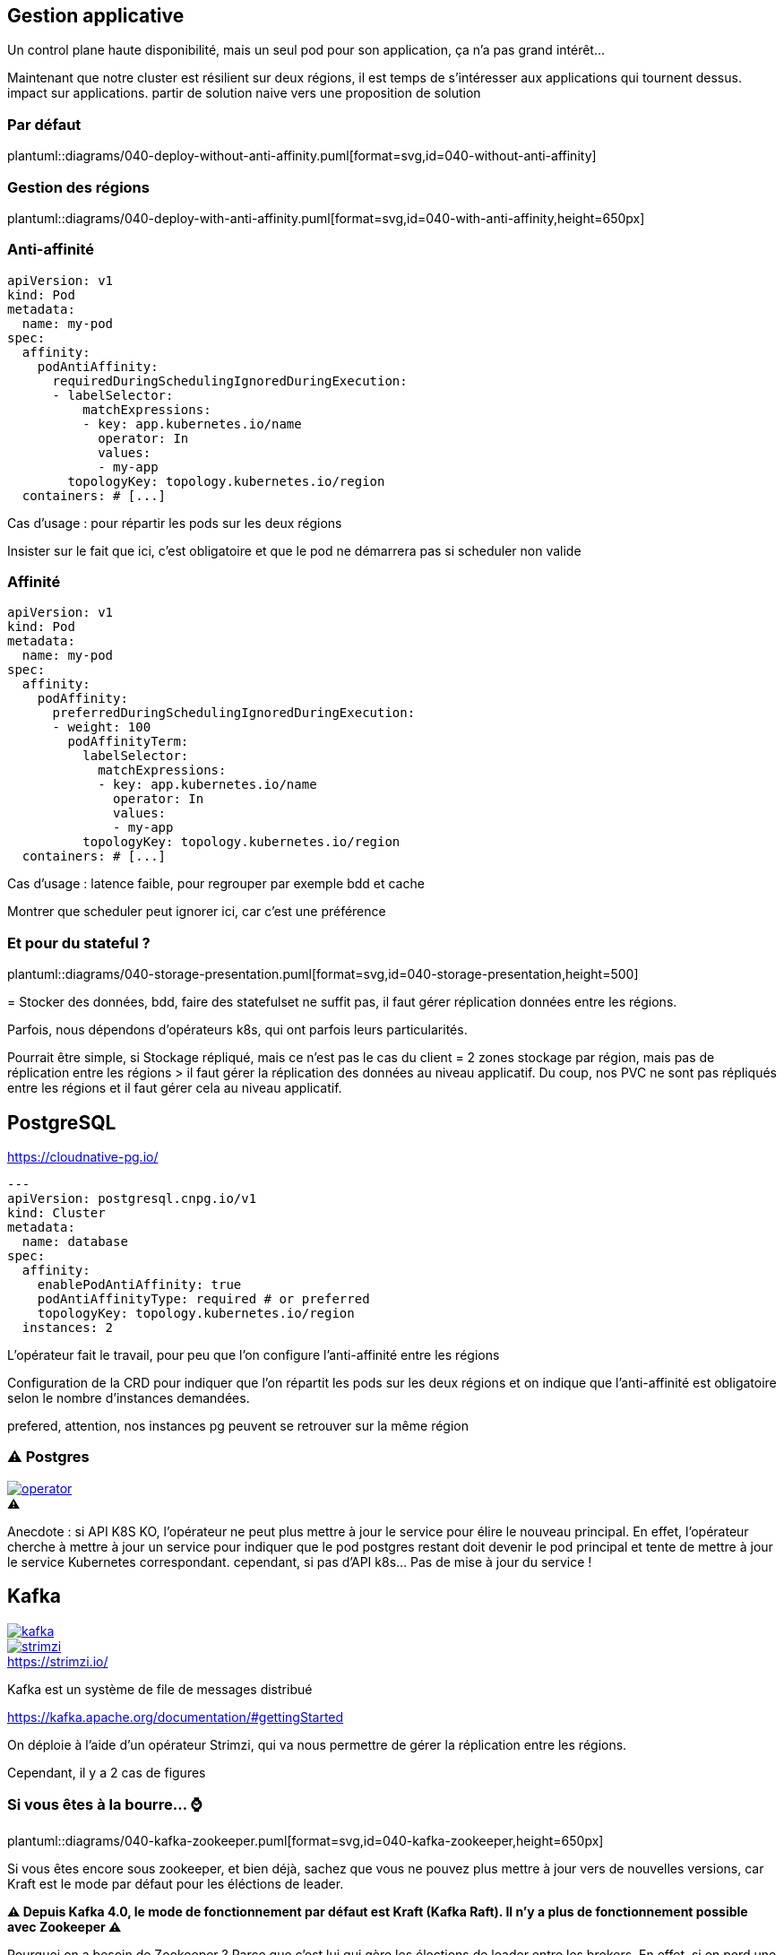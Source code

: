 [%auto-animate.is-full]
== Gestion applicative

Un control plane haute disponibilité, mais un seul pod pour son application, ça n'a pas grand intérêt...

[.notes]
****
Maintenant que notre cluster est résilient sur deux régions, il est temps de s'intéresser aux applications qui tournent dessus. impact sur applications. partir de solution naive vers une proposition de solution
****

[%notitle]
=== Par défaut

plantuml::diagrams/040-deploy-without-anti-affinity.puml[format=svg,id=040-without-anti-affinity]

[%notitle]
=== Gestion des régions

plantuml::diagrams/040-deploy-with-anti-affinity.puml[format=svg,id=040-with-anti-affinity,height=650px]

=== Anti-affinité

// [.qrcode]
// qrcode::https://kubernetes.io/docs/concepts/scheduling-eviction/assign-pod-node/#affinity-and-anti-affinity[format="png", xdim=4,class=qrcode]

[source%linenums,yaml,highlight=6-8|10-15]
----
apiVersion: v1
kind: Pod
metadata:
  name: my-pod
spec:
  affinity:
    podAntiAffinity:
      requiredDuringSchedulingIgnoredDuringExecution:
      - labelSelector:
          matchExpressions:
          - key: app.kubernetes.io/name
            operator: In
            values:
            - my-app
        topologyKey: topology.kubernetes.io/region
  containers: # [...]
----

[.notes]
****
Cas d'usage : pour répartir les pods sur les deux régions

Insister sur le fait que ici, c'est obligatoire et que le pod ne démarrera pas si scheduler non valide
****

=== Affinité

// [.qrcode]
// qrcode::https://kubernetes.io/docs/concepts/scheduling-eviction/assign-pod-node/#affinity-and-anti-affinity[format="png", xdim=4]

[source%linenums,yaml,highlight=6-8|10-17]
----
apiVersion: v1
kind: Pod
metadata:
  name: my-pod
spec:
  affinity:
    podAffinity:
      preferredDuringSchedulingIgnoredDuringExecution:
      - weight: 100
        podAffinityTerm:
          labelSelector:
            matchExpressions:
            - key: app.kubernetes.io/name
              operator: In
              values:
              - my-app
          topologyKey: topology.kubernetes.io/region
  containers: # [...]
----

[.notes]
****
Cas d'usage : latence faible, pour regrouper par exemple bdd et cache

Montrer que scheduler peut ignorer ici, car c'est une préférence
****

=== Et pour du stateful ?

plantuml::diagrams/040-storage-presentation.puml[format=svg,id=040-storage-presentation,height=500]

[.notes]
****
= Stocker des données, bdd, faire des statefulset ne suffit pas, il faut gérer réplication données entre les régions.

Parfois, nous dépendons d'opérateurs k8s, qui ont parfois leurs particularités.

Pourrait être simple, si Stockage répliqué, mais ce n'est pas le cas du client = 2 zones stockage par région, mais pas de réplication entre les régions > il faut gérer la réplication des données au niveau applicatif. Du coup, nos PVC ne sont pas répliqués entre les régions et il faut gérer cela au niveau applicatif.
****

== PostgreSQL

https://cloudnative-pg.io/

[source%linenums,yaml,highlight=7-11]
----
---
apiVersion: postgresql.cnpg.io/v1
kind: Cluster
metadata:
  name: database
spec:
  affinity:
    enablePodAntiAffinity: true
    podAntiAffinityType: required # or preferred
    topologyKey: topology.kubernetes.io/region
  instances: 2
----

[.notes]
****
L'opérateur fait le travail, pour peu que l'on configure l'anti-affinité entre les régions

Configuration de la CRD pour indiquer que l'on répartit les pods sur les deux régions et on indique que l'anti-affinité est obligatoire selon le nombre d'instances demandées.

prefered, attention, nos instances pg peuvent se retrouver sur la même région
****

[%notitle]
=== ⚠️ Postgres

[.column]
--
[caption=,link=https://www.redhat.com/en/blog/build-your-kubernetes-operator-with-the-right-tool]
.⚠️
image::operator.webp[]
--

[.notes]
****
Anecdote : si API K8S KO, l'opérateur ne peut plus mettre à jour le service pour élire le nouveau principal. En effet, l'opérateur cherche à mettre à jour un service pour indiquer que le pod postgres restant doit devenir le pod principal et tente de mettre à jour le service Kubernetes correspondant. cependant, si pas d'API k8s... Pas de mise à jour du service !
****

// == Elasticsearch
//
// [.notes]
// ****
// Cas particulier : n'utilise pas raft pour l'election de reader
//
// Si on perd une région, on perd les données de cette région.
// ****
//
// === Ça pourrait être simple
//
// [.notes]
// ****
// Voir opérateur Elastic doc
// ****
//
// === Et si je ne peux pas utiliser l'opérateur ?
//
// [.notes]
// ****
// Helm chart bitnami
//
// Dans ce cas, on ne peut pas déployer 1 instance de chaque côté (car pair), 3 pas possible, car si on perds une région, on aura plus de quorum. 4, pas possible, car 2/2. 5 pas possible, car on se retrouvera à 2/3 et si on perds le 3, c'est mort. Du coup, on part sur 6 instances d'leastic, qui réduit le risque d'election de chacun et donc le cas nominal ne sera pas bloqué, et si on perds une région, on a toujours un quorum à 3 pour garantir une reprise.
// ****

[.columns]
== Kafka

[.column]
--
[link=https://fr.wikipedia.org/wiki/Fichier:Apache_Kafka_logo.svg]
image::kafka.svg[]
--

[.column]
--
.https://strimzi.io/
[link=https://strimzi.io/,caption=]
image::strimzi.png[]
--

[.notes]
****
Kafka est un système de file de messages distribué

https://kafka.apache.org/documentation/#gettingStarted

On déploie à l'aide d'un opérateur Strimzi, qui va nous permettre de gérer la réplication entre les régions.

Cependant, il y a 2 cas de figures
****

[.small-title]
=== Si vous êtes à la bourre... ⌚

plantuml::diagrams/040-kafka-zookeeper.puml[format=svg,id=040-kafka-zookeeper,height=650px]

[.notes]
****
Si vous êtes encore sous zookeeper, et bien déjà, sachez que vous ne pouvez plus mettre à jour vers de nouvelles versions, car Kraft est le mode par défaut pour les éléctions de leader.

**⚠️ Depuis Kafka 4.0, le mode de fonctionnement par défaut est Kraft (Kafka Raft). Il n'y a plus de fonctionnement possible avec Zookeeper ⚠️**

Pourquoi on a besoin de Zookeeper ? Parce que c'est lui qui gère les élections de leader entre les brokers. En effet, si on perd une région, il faut élire un nouveau leader, et pour cela, il faut que Zookeeper soit accessible. Ainsi, la consommation/production dans les topics n'est possible que si Zookeeper est disponible, car c'est lui qui indiquera au broker quelle est la partition leader.

https://kafka.apache.org/documentation/
****

[.small-title]
=== Et si je suis à jour ?

plantuml::diagrams/040-kafka.puml[format=svg,id=040-kafka,height=650px]

[.notes]
****
Si vous avez déjà migré sur Kraft (ça vous rappelle quelques choses ?), vous ne devriez rien avoir à faire, si ce n'est faire attention à la configuration de vos topics, afin de s'assurer de la bonne réplications de vos données. En effet, l'election est géré par les brokers eux-mêmes et non plus par Zookeeper. Il n'y a donc plus de dépendance à Zookeeper pour l'élection des leaders, mais il faut tout de même s'assurer que les brokers sont bien répartis sur les deux régions.

https://learn.conduktor.io/kafka/kafka-topic-configuration-min-insync-replicas/#Overriding-Topic-Configuration-Defaults-2

Cependant, attention à la configuration applicative de vos topics, sinon, vous pourriez avoir un kafka certes disponible, mais les données de vos topics ne seront pas répliquées entre les deux régions.
****


=== ⚠️ Pensez à vos topics !

[.qrcode]
qrcode::https://strimzi.io/docs/operators/latest/configuring.html[format="png", xdim=4]

[source,yaml%linenums,highlight=7-11]
----
---
kind: Kafka
metadata:
  name: kafka
spec:
  kafka:
    rack:
      topologyKey: topology.kubernetes.io/region
    config:
      replica.selector.class: org.apache.kafka.common.replica.RackAwareReplicaSelector
      min.insync.replicas: 2
----

[.notes]
****
Activer la sélection basée sur les racks : RackAwareReplicaSelector dans replica.selector.class. Cela garantit que Kafka essaiera de placer les réplicas sur des racks (ou régions) différents.

Même problématique que API K8S = 2/1 ou 3/0 ? Pas possible de faire du 3/0, si on perd la mauvaise région, on perd tout. On va donc préférer avoir 2 kafka sur chaque région, et assurer une réplication minimum de 2 pour chaque message dans les topics, afin de s'assurer d'avoir une copie du message dans chaque région.


https://github.com/orgs/strimzi/discussions/11012
****
